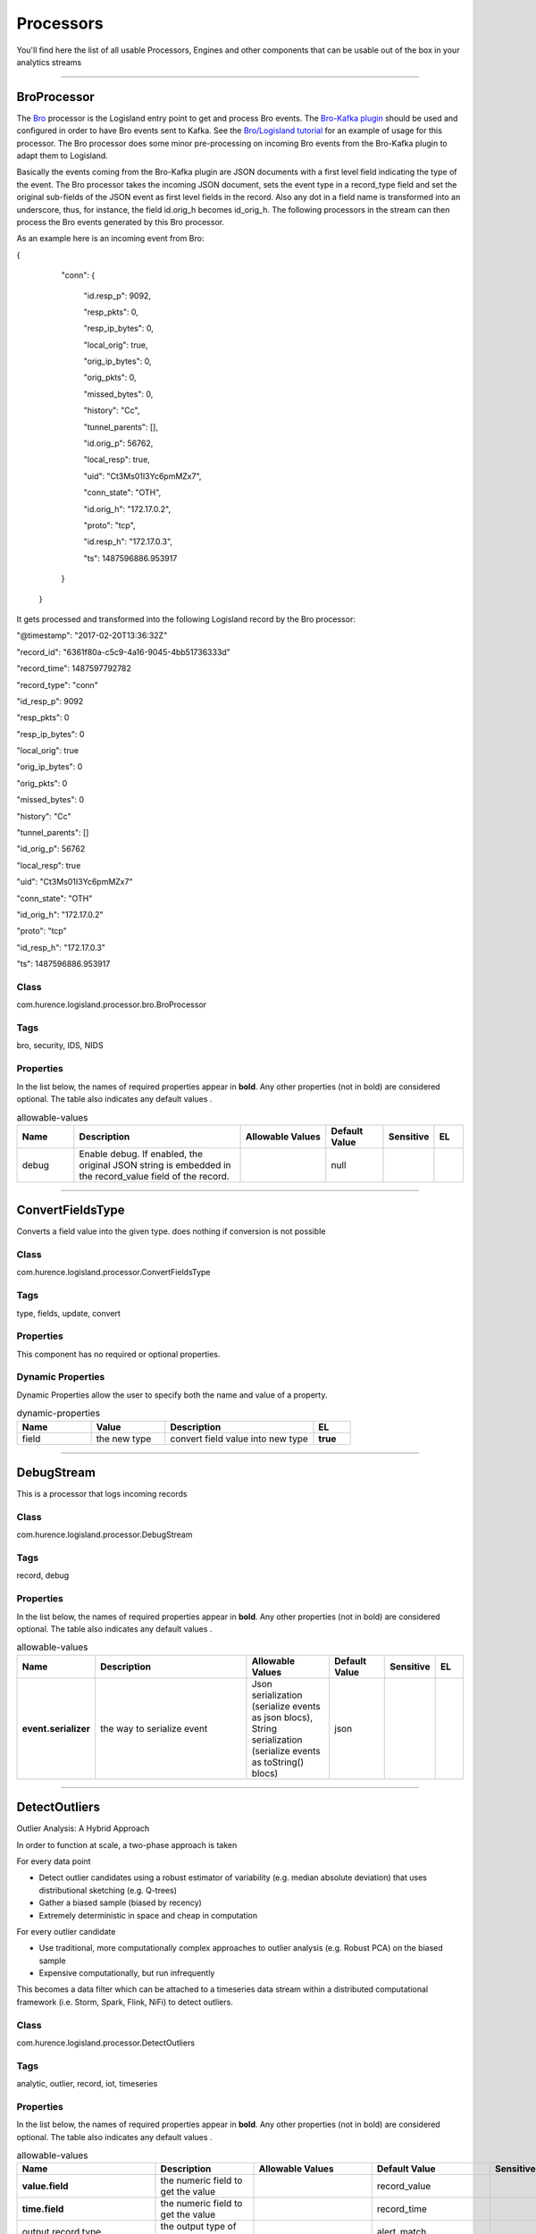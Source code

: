 Processors
==========
You'll find here the list of all usable Processors, Engines and other components that can be usable out of the box in your analytics streams


----------

.. _com.hurence.logisland.processor.bro.BroProcessor: 

BroProcessor
------------
The `Bro <https://www.bro.org>`_ processor is the Logisland entry point to get and process Bro events. The `Bro-Kafka plugin <https://github.com/bro/bro-plugins/tree/master/kafka>`_ should be used and configured in order to have Bro events sent to Kafka. See the `Bro/Logisland tutorial <http://logisland.readthedocs.io/en/latest/tutorials/indexing-bro-events.html>`_ for an example of usage for this processor. The Bro processor does some minor pre-processing on incoming Bro events from the Bro-Kafka plugin to adapt them to Logisland.

Basically the events coming from the Bro-Kafka plugin are JSON documents with a first level field indicating the type of the event. The Bro processor takes the incoming JSON document, sets the event type in a record_type field and set the original sub-fields of the JSON event as first level fields in the record. Also any dot in a field name is transformed into an underscore, thus, for instance, the field id.orig_h becomes id_orig_h. The following processors in the stream can then process the Bro events generated by this Bro processor.

As an example here is an incoming event from Bro:

{

   "conn": {

     "id.resp_p": 9092,

     "resp_pkts": 0,

     "resp_ip_bytes": 0,

     "local_orig": true,

     "orig_ip_bytes": 0,

     "orig_pkts": 0,

     "missed_bytes": 0,

     "history": "Cc",

     "tunnel_parents": [],

     "id.orig_p": 56762,

     "local_resp": true,

     "uid": "Ct3Ms01I3Yc6pmMZx7",

     "conn_state": "OTH",

     "id.orig_h": "172.17.0.2",

     "proto": "tcp",

     "id.resp_h": "172.17.0.3",

     "ts": 1487596886.953917

   }

 }

It gets processed and transformed into the following Logisland record by the Bro processor:

"@timestamp": "2017-02-20T13:36:32Z"

"record_id": "6361f80a-c5c9-4a16-9045-4bb51736333d"

"record_time": 1487597792782

"record_type": "conn"

"id_resp_p": 9092

"resp_pkts": 0

"resp_ip_bytes": 0

"local_orig": true

"orig_ip_bytes": 0

"orig_pkts": 0

"missed_bytes": 0

"history": "Cc"

"tunnel_parents": []

"id_orig_p": 56762

"local_resp": true

"uid": "Ct3Ms01I3Yc6pmMZx7"

"conn_state": "OTH"

"id_orig_h": "172.17.0.2"

"proto": "tcp"

"id_resp_h": "172.17.0.3"

"ts": 1487596886.953917

Class
_____
com.hurence.logisland.processor.bro.BroProcessor

Tags
____
bro, security, IDS, NIDS

Properties
__________
In the list below, the names of required properties appear in **bold**. Any other properties (not in bold) are considered optional. The table also indicates any default values
.

.. csv-table:: allowable-values
   :header: "Name","Description","Allowable Values","Default Value","Sensitive","EL"
   :widths: 20,60,30,20,10,10

   "debug", "Enable debug. If enabled, the original JSON string is embedded in the record_value field of the record.", "", "null", "", ""

----------

.. _com.hurence.logisland.processor.ConvertFieldsType: 

ConvertFieldsType
-----------------
Converts a field value into the given type. does nothing if conversion is not possible

Class
_____
com.hurence.logisland.processor.ConvertFieldsType

Tags
____
type, fields, update, convert

Properties
__________
This component has no required or optional properties.

Dynamic Properties
__________________
Dynamic Properties allow the user to specify both the name and value of a property.

.. csv-table:: dynamic-properties
   :header: "Name","Value","Description","EL"
   :widths: 20,20,40,10

   "field", "the new type", "convert field value into new type", **true**

----------

.. _com.hurence.logisland.processor.DebugStream: 

DebugStream
-----------
This is a processor that logs incoming records

Class
_____
com.hurence.logisland.processor.DebugStream

Tags
____
record, debug

Properties
__________
In the list below, the names of required properties appear in **bold**. Any other properties (not in bold) are considered optional. The table also indicates any default values
.

.. csv-table:: allowable-values
   :header: "Name","Description","Allowable Values","Default Value","Sensitive","EL"
   :widths: 20,60,30,20,10,10

   "**event.serializer**", "the way to serialize event", "Json serialization (serialize events as json blocs), String serialization (serialize events as toString() blocs)", "json", "", ""

----------

.. _com.hurence.logisland.processor.DetectOutliers: 

DetectOutliers
--------------
Outlier Analysis: A Hybrid Approach

In order to function at scale, a two-phase approach is taken

For every data point

- Detect outlier candidates using a robust estimator of variability (e.g. median absolute deviation) that uses distributional sketching (e.g. Q-trees)
- Gather a biased sample (biased by recency)
- Extremely deterministic in space and cheap in computation

For every outlier candidate

- Use traditional, more computationally complex approaches to outlier analysis (e.g. Robust PCA) on the biased sample
- Expensive computationally, but run infrequently

This becomes a data filter which can be attached to a timeseries data stream within a distributed computational framework (i.e. Storm, Spark, Flink, NiFi) to detect outliers.

Class
_____
com.hurence.logisland.processor.DetectOutliers

Tags
____
analytic, outlier, record, iot, timeseries

Properties
__________
In the list below, the names of required properties appear in **bold**. Any other properties (not in bold) are considered optional. The table also indicates any default values
.

.. csv-table:: allowable-values
   :header: "Name","Description","Allowable Values","Default Value","Sensitive","EL"
   :widths: 20,60,30,20,10,10

   "**value.field**", "the numeric field to get the value", "", "record_value", "", ""
   "**time.field**", "the numeric field to get the value", "", "record_time", "", ""
   "output.record.type", "the output type of the record", "", "alert_match", "", ""
   "**rotation.policy.type**", "...", "by_amount, by_time, never", "by_amount", "", ""
   "**rotation.policy.amount**", "...", "", "100", "", ""
   "**rotation.policy.unit**", "...", "milliseconds, seconds, hours, days, months, years, points", "points", "", ""
   "**chunking.policy.type**", "...", "by_amount, by_time, never", "by_amount", "", ""
   "**chunking.policy.amount**", "...", "", "100", "", ""
   "**chunking.policy.unit**", "...", "milliseconds, seconds, hours, days, months, years, points", "points", "", ""
   "sketchy.outlier.algorithm", "...", "SKETCHY_MOVING_MAD", "SKETCHY_MOVING_MAD", "", ""
   "batch.outlier.algorithm", "...", "RAD", "RAD", "", ""
   "global.statistics.min", "minimum value", "", "null", "", ""
   "global.statistics.max", "maximum value", "", "null", "", ""
   "global.statistics.mean", "mean value", "", "null", "", ""
   "global.statistics.stddev", "standard deviation value", "", "null", "", ""
   "**zscore.cutoffs.normal**", "zscoreCutoffs level for normal outlier", "", "0.000000000000001", "", ""
   "**zscore.cutoffs.moderate**", "zscoreCutoffs level for moderate outlier", "", "1.5", "", ""
   "**zscore.cutoffs.severe**", "zscoreCutoffs level for severe outlier", "", "10.0", "", ""
   "zscore.cutoffs.notEnoughData", "zscoreCutoffs level for notEnoughData outlier", "", "100", "", ""
   "smooth", "do smoothing ?", "", "false", "", ""
   "decay", "the decay", "", "0.1", "", ""
   "**min.amount.to.predict**", "minAmountToPredict", "", "100", "", ""
   "min_zscore_percentile", "minZscorePercentile", "", "50.0", "", ""
   "reservoir_size", "the size of points reservoir", "", "100", "", ""
   "rpca.force.diff", "No Description Provided.", "", "null", "", ""
   "rpca.lpenalty", "No Description Provided.", "", "null", "", ""
   "rpca.min.records", "No Description Provided.", "", "null", "", ""
   "rpca.spenalty", "No Description Provided.", "", "null", "", ""
   "rpca.threshold", "No Description Provided.", "", "null", "", ""

----------

.. _com.hurence.logisland.processor.EvaluateJsonPath: 

EvaluateJsonPath
----------------
Evaluates one or more JsonPath expressions against the content of a FlowFile. The results of those expressions are assigned to Records Fields depending on configuration of the Processor. JsonPaths are entered by adding user-defined properties; the name of the property maps to the Field Name into which the result will be placed. The value of the property must be a valid JsonPath expression. A Return Type of 'auto-detect' will make a determination based off the configured destination. If the JsonPath evaluates to a JSON array or JSON object and the Return Type is set to 'scalar' the Record will be routed to error. A Return Type of JSON can return scalar values if the provided JsonPath evaluates to the specified value. If the expression matches nothing, Fields will be created with empty strings as the value 

Class
_____
com.hurence.logisland.processor.EvaluateJsonPath

Tags
____
JSON, evaluate, JsonPath

Properties
__________
This component has no required or optional properties.

Dynamic Properties
__________________
Dynamic Properties allow the user to specify both the name and value of a property.

.. csv-table:: dynamic-properties
   :header: "Name","Value","Description","EL"
   :widths: 20,20,40,10

   "A Record field", "A JsonPath expression", "will be set to any JSON objects that match the JsonPath. ", ""

----------

.. _com.hurence.logisland.processor.GenerateRandomRecord: 

GenerateRandomRecord
--------------------
This is a processor that make random records given an Avro schema

Class
_____
com.hurence.logisland.processor.GenerateRandomRecord

Tags
____
record, avro, generator

Properties
__________
In the list below, the names of required properties appear in **bold**. Any other properties (not in bold) are considered optional. The table also indicates any default values
.

.. csv-table:: allowable-values
   :header: "Name","Description","Allowable Values","Default Value","Sensitive","EL"
   :widths: 20,60,30,20,10,10

   "**avro.output.schema**", "the avro schema definition for the output serialization", "", "null", "", ""
   "**min.events.count**", "the minimum number of generated events each run", "", "10", "", ""
   "**max.events.count**", "the maximum number of generated events each run", "", "200", "", ""

----------

.. _com.hurence.logisland.processor.MatchQuery: 

MatchQuery
----------
Query matching based on `Luwak <http://www.confluent.io/blog/real-time-full-text-search-with-luwak-and-samza/>`_

you can use this processor to handle custom events defined by lucene queries
a new record is added to output each time a registered query is matched

A query is expressed as a lucene query against a field like for example: 

.. code::

	message:'bad exception'
	error_count:[10 TO *]
	bytes_out:5000
	user_name:tom*

Please read the `Lucene syntax guide <https://lucene.apache.org/core/5_5_0/queryparser/org/apache/lucene/queryparser/classic/package-summary.html#package_description>`_ for supported operations

.. warning::

	don't forget to set numeric fields property to handle correctly numeric ranges queries

Class
_____
com.hurence.logisland.processor.MatchQuery

Tags
____
analytic, percolator, record, record, query, lucene

Properties
__________
In the list below, the names of required properties appear in **bold**. Any other properties (not in bold) are considered optional. The table also indicates any default values
.

.. csv-table:: allowable-values
   :header: "Name","Description","Allowable Values","Default Value","Sensitive","EL"
   :widths: 20,60,30,20,10,10

   "numeric.fields", "a comma separated string of numeric field to be matched", "", "null", "", ""
   "output.record.type", "the output type of the record", "", "alert_match", "", ""
   "include.input.records", "if set to true all the input records are copied to output", "", "true", "", ""

Dynamic Properties
__________________
Dynamic Properties allow the user to specify both the name and value of a property.

.. csv-table:: dynamic-properties
   :header: "Name","Value","Description","EL"
   :widths: 20,20,40,10

   "query", "some Lucene query", "generate a new record when this query is matched", **true**

----------

.. _com.hurence.logisland.processor.ModifyId: 

ModifyId
--------
modify id of records or generate it following defined rules

Class
_____
com.hurence.logisland.processor.ModifyId

Tags
____
record, id, idempotent, generate, modify

Properties
__________
In the list below, the names of required properties appear in **bold**. Any other properties (not in bold) are considered optional. The table also indicates any default values
.

.. csv-table:: allowable-values
   :header: "Name","Description","Allowable Values","Default Value","Sensitive","EL"
   :widths: 20,60,30,20,10,10

   "**id.generation.strategy**", "the strategy to generate new Id", "generate a random uid (generate a randomUid using java library), generate a hash from fields (generate a hash from fields), generate a string from java pattern and fields (generate a string from java pattern and fields), generate a concatenation of type, time and a hash from fields (generate a concatenation of type, time and a hash from fields (as for generate_hash strategy))", "randomUuid", "", ""
   "**fields.to.hash**", "the comma separated list of field names (e.g. : 'policyid,date_raw'", "", "record_raw_value", "", ""
   "**hash.charset**", "the charset to use to hash id string (e.g. 'UTF-8')", "", "UTF-8", "", ""
   "**hash.algorithm**", "the algorithme to use to hash id string (e.g. 'SHA-256'", "SHA-384, SHA-224, SHA-256, MD2, SHA, SHA-512, MD5", "SHA-256", "", ""
   "java.formatter.string", "the format to use to build id string (e.g. '%4$2s %3$2s %2$2s %1$2s' (see java Formatter)", "", "null", "", ""
   "**language.tag**", "the language to use to format numbers in string", "aa, ab, ae, af, ak, am, an, ar, as, av, ay, az, ba, be, bg, bh, bi, bm, bn, bo, br, bs, ca, ce, ch, co, cr, cs, cu, cv, cy, da, de, dv, dz, ee, el, en, eo, es, et, eu, fa, ff, fi, fj, fo, fr, fy, ga, gd, gl, gn, gu, gv, ha, he, hi, ho, hr, ht, hu, hy, hz, ia, id, ie, ig, ii, ik, in, io, is, it, iu, iw, ja, ji, jv, ka, kg, ki, kj, kk, kl, km, kn, ko, kr, ks, ku, kv, kw, ky, la, lb, lg, li, ln, lo, lt, lu, lv, mg, mh, mi, mk, ml, mn, mo, mr, ms, mt, my, na, nb, nd, ne, ng, nl, nn, no, nr, nv, ny, oc, oj, om, or, os, pa, pi, pl, ps, pt, qu, rm, rn, ro, ru, rw, sa, sc, sd, se, sg, si, sk, sl, sm, sn, so, sq, sr, ss, st, su, sv, sw, ta, te, tg, th, ti, tk, tl, tn, to, tr, ts, tt, tw, ty, ug, uk, ur, uz, ve, vi, vo, wa, wo, xh, yi, yo, za, zh, zu", "en", "", ""

----------

.. _com.hurence.logisland.processor.bro.NetflowProcessor: 

NetflowProcessor
----------------
The `Netflow V5 <http://www.cisco.com/c/en/us/td/docs/ios/solutions_docs/netflow/nfwhite.html>`_ processor is the Logisland entry point to  process Netflow (V5) events. NetFlow is a feature introduced on Cisco routers that provides the ability to collect IP network traffic.We can distinguish 2 components:

	-Flow exporter: aggregates packets into flows and exports flow records (binary format) towards one or more flow collectors

	-Flow collector: responsible for reception, storage and pre-processing of flow data received from a flow exporter
The collected data are then available for analysis purpose (intrusion detection, traffic analysis...)
Netflow are sent to kafka in order to be processed by logisland.
In the tutorial we will simulate Netflow traffic using `nfgen <https://github.com/pazdera/NetFlow-Exporter-Simulator>`_. this traffic will be sent to port 2055. The we rely on nifi to listen of that port for   incoming netflow (V5) traffic and send them to a kafka topic. The Netflow processor could thus treat these events and generate corresponding logisland records. The following processors in the stream can then process the Netflow records generated by this processor.

Class
_____
com.hurence.logisland.processor.bro.NetflowProcessor

Tags
____
netflow, security

Properties
__________
In the list below, the names of required properties appear in **bold**. Any other properties (not in bold) are considered optional. The table also indicates any default values
.

.. csv-table:: allowable-values
   :header: "Name","Description","Allowable Values","Default Value","Sensitive","EL"
   :widths: 20,60,30,20,10,10

   "debug", "Enable debug. If enabled, the original JSON string is embedded in the record_value field of the record.", "", "null", "", ""
   "output.record.type", "the output type of the record", "", "netflowevent", "", ""
   "enrich.record", "Enrich data. If enabledthe netflow record is enriched with inferred data", "", "false", "", ""

----------

.. _com.hurence.logisland.processor.NormalizeFields: 

NormalizeFields
---------------
Changes the name of a field according to a provided name mapping
...

Class
_____
com.hurence.logisland.processor.NormalizeFields

Tags
____
record, fields, normalizer

Properties
__________
In the list below, the names of required properties appear in **bold**. Any other properties (not in bold) are considered optional. The table also indicates any default values
.

.. csv-table:: allowable-values
   :header: "Name","Description","Allowable Values","Default Value","Sensitive","EL"
   :widths: 20,60,30,20,10,10

   "**conflict.resolution.policy**", "waht to do when a field with the same name already exists ?", "nothing to do (leave record as it was), overwrite existing field (if field already exist), keep only old field and delete the other (keep only old field and delete the other), keep old field and new one (creates an alias for the new field)", "do_nothing", "", ""

Dynamic Properties
__________________
Dynamic Properties allow the user to specify both the name and value of a property.

.. csv-table:: dynamic-properties
   :header: "Name","Value","Description","EL"
   :widths: 20,20,40,10

   "alternative mapping", "a comma separated list of possible field name", "when a field has a name contained in the list it will be renamed with this property field name", **true**

----------

.. _com.hurence.logisland.processor.ParseProperties: 

ParseProperties
---------------
Parse a field made of key=value fields separated by spaces
a string like "a=1 b=2 c=3" will add a,b & c fields, respectively with values 1,2 & 3 to the current Record

Class
_____
com.hurence.logisland.processor.ParseProperties

Tags
____
record, properties, parser

Properties
__________
In the list below, the names of required properties appear in **bold**. Any other properties (not in bold) are considered optional. The table also indicates any default values
.

.. csv-table:: allowable-values
   :header: "Name","Description","Allowable Values","Default Value","Sensitive","EL"
   :widths: 20,60,30,20,10,10

   "**properties.field**", "the field containing the properties to split and treat", "", "null", "", ""

----------

.. _com.hurence.logisland.processor.useragent.ParseUserAgent: 

ParseUserAgent
--------------
The user-agent processor allows to decompose User-Agent value from an HTTP header into several attributes of interest. There is no standard format for User-Agent strings, hence it is not easily possible to use regexp to handle them. This processor rely on the `YAUAA library <https://github.com/nielsbasjes/yauaa>`_ to do the heavy work.

Class
_____
com.hurence.logisland.processor.useragent.ParseUserAgent

Tags
____
User-Agent, clickstream, DMP

Properties
__________
In the list below, the names of required properties appear in **bold**. Any other properties (not in bold) are considered optional. The table also indicates any default values
.

.. csv-table:: allowable-values
   :header: "Name","Description","Allowable Values","Default Value","Sensitive","EL"
   :widths: 20,60,30,20,10,10

   "debug", "Enable debug.", "", "false", "", ""
   "cache.enabled", "Enable caching. Caching to avoid to redo the same computation for many identical User-Agent strings.", "", "true", "", ""
   "cache.size", "Set the size of the cache.", "", "1000", "", ""
   "**useragent.field**", "Must contain the name of the field that contains the User-Agent value in the incoming record.", "", "null", "", ""
   "useragent.keep", "Defines if the field that contained the User-Agent must be kept or not in the resulting records.", "", "true", "", ""
   "confidence.enabled", "Enable confidence reporting. Each field will report a confidence attribute with a value comprised between 0 and 10000.", "", "false", "", ""
   "ambiguity.enabled", "Enable ambiguity reporting. Reports a count of ambiguities.", "", "false", "", ""
   "fields", "Defines the fields to be returned.", "", "DeviceClass, DeviceName, DeviceBrand, DeviceCpu, DeviceFirmwareVersion, DeviceVersion, OperatingSystemClass, OperatingSystemName, OperatingSystemVersion, OperatingSystemNameVersion, OperatingSystemVersionBuild, LayoutEngineClass, LayoutEngineName, LayoutEngineVersion, LayoutEngineVersionMajor, LayoutEngineNameVersion, LayoutEngineNameVersionMajor, LayoutEngineBuild, AgentClass, AgentName, AgentVersion, AgentVersionMajor, AgentNameVersion, AgentNameVersionMajor, AgentBuild, AgentLanguage, AgentLanguageCode, AgentInformationEmail, AgentInformationUrl, AgentSecurity, AgentUuid, FacebookCarrier, FacebookDeviceClass, FacebookDeviceName, FacebookDeviceVersion, FacebookFBOP, FacebookFBSS, FacebookOperatingSystemName, FacebookOperatingSystemVersion, Anonymized, HackerAttackVector, HackerToolkit, KoboAffiliate, KoboPlatformId, IECompatibilityVersion, IECompatibilityVersionMajor, IECompatibilityNameVersion, IECompatibilityNameVersionMajor, __SyntaxError__, Carrier, GSAInstallationID, WebviewAppName, WebviewAppNameVersionMajor, WebviewAppVersion, WebviewAppVersionMajor", "", ""

----------

.. _com.hurence.logisland.processor.elasticsearch.PutElasticsearch: 

PutElasticsearch
----------------
This is a processor that puts records to ES

Class
_____
com.hurence.logisland.processor.elasticsearch.PutElasticsearch

Tags
____
record, elasticsearch, sink, record

Properties
__________
In the list below, the names of required properties appear in **bold**. Any other properties (not in bold) are considered optional. The table also indicates any default values
, whether a property supports the  `Expression Language <expression-language.html>`_ , and whether a property is considered "sensitive", meaning that its value will be encrypted. Before entering a value in a sensitive property, ensure that the **logisland.properties** file has an entry for the property **logisland.sensitive.props.key**.

.. csv-table:: allowable-values
   :header: "Name","Description","Allowable Values","Default Value","Sensitive","EL"
   :widths: 20,60,30,20,10,10

   "**cluster.name**", "Name of the ES cluster (for example, elasticsearch_brew). Defaults to 'elasticsearch'", "", "elasticsearch", "", ""
   "**hosts**", "ElasticSearch Hosts, which should be comma separated and colon for hostname/port host1:port,host2:port,....  For example testcluster:9300.", "", "null", "", ""
   "ssl.context.service", "The SSL Context Service used to provide client certificate information for TLS/SSL connections. This service only applies if the Shield plugin is available.", "", "null", "", ""
   "shield.location", "Specifies the path to the JAR for the Elasticsearch Shield plugin. If the Elasticsearch cluster has been secured with the Shield plugin, then the Shield plugin JAR must also be available to this processor. Note: Do NOT place the Shield JAR into NiFi's lib/ directory, doing so will prevent the Shield plugin from being loaded.", "", "null", "", ""
   "username", "Username to access the Elasticsearch cluster", "", "null", "", ""
   "password", "Password to access the Elasticsearch cluster", "", "null", "**true**", ""
   "**ping.timeout**", "The ping timeout used to determine when a node is unreachable. For example, 5s (5 seconds). If non-local recommended is 30s", "", "5s", "", ""
   "**sampler.interval**", "How often to sample / ping the nodes listed and connected. For example, 5s (5 seconds). If non-local recommended is 30s.", "", "5s", "", ""
   "**default.index**", "The name of the index to insert into", "", "null", "", "**true**"
   "**default.type**", "The type of this document (used by Elasticsearch for indexing and searching)", "", "null", "", "**true**"
   "**charset**", "Specifies the character set of the document data.", "", "UTF-8", "", ""
   "batch.size", "The preferred number of Records to setField to the database in a single transaction", "", "1000", "", ""
   "bulk.size", "bulk size in MB", "", "5", "", ""
   "concurrent.requests", "setConcurrentRequests", "", "2", "", ""
   "**num.retry**", "number of time we should try to inject a bulk into es", "", "3", "", ""
   "**throttling.delay**", "number of time we should wait between each retry (in milliseconds)", "", "500", "", ""
   "**backoff.policy**", "strategy for retrying to execute requests in bulkRequest", "No retry policy (when a request fail there won't be any retry.), wait a fixed amount of time between retries (wait a fixed amount of time between retries, using user put retry number and throttling delay), custom exponential policy (time waited between retries grow exponentially, using user put retry number and throttling delay), es default exponential policy (time waited between retries grow exponentially, using es default parameters)", "defaultExponentialBackoff", "", ""
   "flush.interval", "flush interval in sec", "", "5", "", ""
   "**timebased.index**", "do we add a date suffix", "No date (no date added to default index), Today's date (today's date added to default index), yesterday's date (yesterday's date added to default index)", "no", "", ""
   "es.index.field", "the name of the event field containing es index type => will override index value if set", "", "null", "", ""
   "es.type.field", "the name of the event field containing es doc type => will override type value if set", "", "null", "", ""

----------

.. _com.hurence.logisland.processor.scripting.python.PythonProcessor: 

PythonProcessor
---------------
 !!!! WARNING !!!!

The python processor is currently an experimental feature : it is delivered as is, with the current set of features and is subject to modifications in API or anything else in further logisland releases without warnings. There is no tutorial yet. If you want to play with this processor, use the python-processing.yml example and send the apache logs of the index apache logs tutorial. The debug stream processor at the end of the stream should output events in stderr file of the executors from the spark console.

This processor allows to implement and run a processor written in python. This can be done in 2 ways. Either directly defining the process method code in the **script.code.process** configuration property or poiting to an external python module script file in the **script.path** configuration property. Directly defining methods is called the inline mode whereas using a script file is called the file mode. Both ways are mutually exclusive. Whether using the inline of file mode, your python code may depend on some python dependencies. If the set of python dependencies already delivered with the Logisland framework is not sufficient, you can use the **dependencies.path** configuration property to give their location. Currently only the nltk python library is delivered with Logisland.

Class
_____
com.hurence.logisland.processor.scripting.python.PythonProcessor

Tags
____
scripting, python

Properties
__________
In the list below, the names of required properties appear in **bold**. Any other properties (not in bold) are considered optional. The table also indicates any default values
.

.. csv-table:: allowable-values
   :header: "Name","Description","Allowable Values","Default Value","Sensitive","EL"
   :widths: 20,60,30,20,10,10

   "script.code.imports", "For inline mode only. This is the pyhton code that should hold the import statements if required.", "", "null", "", ""
   "script.code.init", "The python code to be called when the processor is initialized. This is the python equivalent of the init method code for a java processor. This is not mandatory but can only be used if **script.code.process** is defined (inline mode).", "", "null", "", ""
   "script.code.process", "The python code to be called to process the records. This is the pyhton equivalent of the process method code for a java processor. For inline mode, this is the only minimum required configuration property. Using this property, you may also optionally define the **script.code.init** and **script.code.imports** properties.", "", "null", "", ""
   "script.path", "The path to the user's python processor script. Use this property for file mode. Your python code must be in a python file with the following constraints: let's say your pyhton script is named MyProcessor.py. Then MyProcessor.py is a module file that must contain a class named MyProcessor which must inherits from the Logisland delivered class named AbstractProcessor. You can then define your code in the process method and in the other traditional methods (init...) as you would do in java in a class inheriting from the AbstractProcessor java class.", "", "null", "", ""
   "dependencies.path", "The path to the additional dependencies for the user's python code, whether using inline or file mode. This is optional as your code may not have additional dependencies. If you defined **script.path** (so using file mode) and if **dependencies.path** is not defined, Logisland will scan a potential directory named **dependencies** in the same directory where the script file resides and if it exists, any python code located there will be loaded as dependency as needed.", "", "null", "", ""
   "logisland.dependencies.path", "The path to the directory containing the python dependencies shipped with logisland. You should not have to tune this parameter.", "", "null", "", ""

----------

.. _com.hurence.logisland.processor.RemoveFields: 

RemoveFields
------------
Removes a list of fields defined by a comma separated list of field names

Class
_____
com.hurence.logisland.processor.RemoveFields

Tags
____
record, fields, remove, delete

Properties
__________
In the list below, the names of required properties appear in **bold**. Any other properties (not in bold) are considered optional. The table also indicates any default values
.

.. csv-table:: allowable-values
   :header: "Name","Description","Allowable Values","Default Value","Sensitive","EL"
   :widths: 20,60,30,20,10,10

   "**fields.to.remove**", "the comma separated list of field names (e.g. 'policyid,date_raw'", "", "null", "", ""

----------

.. _com.hurence.logisland.processor.SampleRecords: 

SampleRecords
-------------
Query matching based on `Luwak <http://www.confluent.io/blog/real-time-full-text-search-with-luwak-and-samza/>`_

you can use this processor to handle custom events defined by lucene queries
a new record is added to output each time a registered query is matched

A query is expressed as a lucene query against a field like for example: 

.. code::

   message:'bad exception'
   error_count:[10 TO *]
   bytes_out:5000
   user_name:tom*

Please read the `Lucene syntax guide <https://lucene.apache.org/core/5_5_0/queryparser/org/apache/lucene/queryparser/classic/package-summary.html#package_description>`_ for supported operations

.. warning::
   don't forget to set numeric fields property to handle correctly numeric ranges queries

Class
_____
com.hurence.logisland.processor.SampleRecords

Tags
____
analytic, sampler, record, iot, timeseries

Properties
__________
In the list below, the names of required properties appear in **bold**. Any other properties (not in bold) are considered optional. The table also indicates any default values
.

.. csv-table:: allowable-values
   :header: "Name","Description","Allowable Values","Default Value","Sensitive","EL"
   :widths: 20,60,30,20,10,10

   "record.value.field", "the name of the numeric field to sample", "", "record_value", "", ""
   "record.time.field", "the name of the time field to sample", "", "record_time", "", ""
   "**sampling.algorithm**", "the implementation of the algorithm", "none, lttb, average, first_item, min_max, mode_median", "null", "", ""
   "**sampling.parameter**", "the parmater of the algorithm", "", "null", "", ""

----------

.. _com.hurence.logisland.processor.SendMail: 

SendMail
--------
The SendMail processor is aimed at sending an email (like for instance an alert email) from an incoming record. There are three ways an incoming record can generate an email according to the special fields it must embed. Here is a list of the record fields that generate a mail and how they work:

- **mail_text**: this is the simplest way for generating a mail. If present, this field means to use its content (value) as the payload of the mail to send. The mail is sent in text format if there is only this special field in the record. Otherwise, used with either mail_html or mail_use_template, the content of mail_text is the aletrnative text to the HTML mail that is generated.

- **mail_html**: this field specifies that the mail should be sent as HTML and the value of the field is mail payload. If mail_text is also present, its value is used as the alternative text for the mail. mail_html cannot be used with mail_use_template: only one of those two fields should be present in the record.

- **mail_use_template**: If present, this field specifies that the mail should be sent as HTML and the HTML content is to be generated from the template in the processor configuration key **html.template**. The template can contain parameters which must also be present in the record as fields. See documentation of html.template for further explanations. mail_use_template cannot be used with mail_html: only one of those two fields should be present in the record.

 If **allow_overwrite** configuration key is true, any mail.* (dot format) configuration key may be overwritten with a matching field in the record of the form mail_* (underscore format). For instance if allow_overwrite is true and mail.to is set to config_address@domain.com, a record generating a mail with a mail_to field set to record_address@domain.com will send a mail to record_address@domain.com.

 Apart from error records (when he is unable to process the incoming record or to send the mail), this processor is not expected to produce any output records.

Class
_____
com.hurence.logisland.processor.SendMail

Tags
____
smtp, email, e-mail, mail, mailer, sendmail, message, alert, html

Properties
__________
In the list below, the names of required properties appear in **bold**. Any other properties (not in bold) are considered optional. The table also indicates any default values
.

.. csv-table:: allowable-values
   :header: "Name","Description","Allowable Values","Default Value","Sensitive","EL"
   :widths: 20,60,30,20,10,10

   "debug", "Enable debug. If enabled, debug information are written to stdout.", "", "false", "", ""
   "**smtp.server**", "FQDN, hostname or IP address of the SMTP server to use.", "", "null", "", ""
   "smtp.port", "TCP port number of the SMTP server to use.", "", "25", "", ""
   "smtp.security.username", "SMTP username.", "", "null", "", ""
   "smtp.security.password", "SMTP password.", "", "null", "", ""
   "smtp.security.ssl", "Use SSL under SMTP or not (SMTPS). Default is false.", "", "false", "", ""
   "**mail.from.address**", "Valid mail sender email address.", "", "null", "", ""
   "mail.from.name", "Mail sender name.", "", "null", "", ""
   "**mail.bounce.address**", "Valid bounce email address (where error mail is sent if the mail is refused by the recipient server).", "", "null", "", ""
   "mail.replyto.address", "Reply to email address.", "", "null", "", ""
   "mail.subject", "Mail subject.", "", "[LOGISLAND] Automatic email", "", ""
   "mail.to", "Comma separated list of email recipients. If not set, the record must have a mail_to field and allow_overwrite configuration key should be true.", "", "null", "", ""
   "allow_overwrite", "If true, allows to overwrite processor configuration with special record fields (mail_to, mail_from_address, mail_from_name, mail_bounce_address, mail_replyto_address, mail_subject). If false, special record fields are ignored and only processor configuration keys are used.", "", "true", "", ""
   "html.template", "HTML template to use. It is used when the incoming record contains a mail_use_template field. The template may contain some parameters. The parameter format in the template is of the form ${xxx}. For instance ${param_user} in the template means that a field named param_user must be present in the record and its value will replace the ${param_user} string in the HTML template when the mail will be sent. If some parameters are declared in the template, everyone of them must be present in the record as fields, otherwise the record will generate an error record. If an incoming record contains a mail_use_template field, a template must be present in the configuration and the HTML mail format will be used. If the record also contains a mail_text field, its content will be used as an alternative text message to be used in the mail reader program of the recipient if it does not supports HTML.", "", "null", "", ""

----------

.. _com.hurence.logisland.processor.SplitText: 

SplitText
---------
This is a processor that is used to split a String into fields according to a given Record mapping

Class
_____
com.hurence.logisland.processor.SplitText

Tags
____
parser, regex, log, record

Properties
__________
In the list below, the names of required properties appear in **bold**. Any other properties (not in bold) are considered optional. The table also indicates any default values
.

.. csv-table:: allowable-values
   :header: "Name","Description","Allowable Values","Default Value","Sensitive","EL"
   :widths: 20,60,30,20,10,10

   "**value.regex**", "the regex to match for the message value", "", "null", "", ""
   "**value.fields**", "a comma separated list of fields corresponding to matching groups for the message value", "", "null", "", ""
   "key.regex", "the regex to match for the message key", "", ".*", "", ""
   "key.fields", "a comma separated list of fields corresponding to matching groups for the message key", "", "record_raw_key", "", ""
   "record.type", "default type of record", "", "record", "", ""
   "keep.raw.content", "do we add the initial raw content ?", "", "true", "", ""
   "timezone.record.time", "what is the time zone of the string formatted date for 'record_time' field.", "", "UTC", "", ""

Dynamic Properties
__________________
Dynamic Properties allow the user to specify both the name and value of a property.

.. csv-table:: dynamic-properties
   :header: "Name","Value","Description","EL"
   :widths: 20,20,40,10

   "alternative regex & mapping", "another regex that could match", "this regex will be tried if the main one has not matched. It must be in the form alt.value.regex.1 and alt.value.fields.1", **true**

See Also:
_________
`com.hurence.logisland.processor.SplitTextMultiline`_ 

----------

.. _com.hurence.logisland.processor.SplitTextMultiline: 

SplitTextMultiline
------------------
No description provided.

Class
_____
com.hurence.logisland.processor.SplitTextMultiline

Tags
____
None.

Properties
__________
In the list below, the names of required properties appear in **bold**. Any other properties (not in bold) are considered optional. The table also indicates any default values
.

.. csv-table:: allowable-values
   :header: "Name","Description","Allowable Values","Default Value","Sensitive","EL"
   :widths: 20,60,30,20,10,10

   "**regex**", "the regex to match", "", "null", "", ""
   "**fields**", "a comma separated list of fields corresponding to matching groups", "", "null", "", ""
   "**event.type**", "the type of event", "", "null", "", ""

----------

.. _com.hurence.logisland.processor.SplitTextWithProperties: 

SplitTextWithProperties
-----------------------
This is a processor that is used to split a String into fields according to a given Record mapping

Class
_____
com.hurence.logisland.processor.SplitTextWithProperties

Tags
____
parser, regex, log, record

Properties
__________
In the list below, the names of required properties appear in **bold**. Any other properties (not in bold) are considered optional. The table also indicates any default values
.

.. csv-table:: allowable-values
   :header: "Name","Description","Allowable Values","Default Value","Sensitive","EL"
   :widths: 20,60,30,20,10,10

   "**value.regex**", "the regex to match for the message value", "", "null", "", ""
   "**value.fields**", "a comma separated list of fields corresponding to matching groups for the message value", "", "null", "", ""
   "key.regex", "the regex to match for the message key", "", ".*", "", ""
   "key.fields", "a comma separated list of fields corresponding to matching groups for the message key", "", "record_raw_key", "", ""
   "record.type", "default type of record", "", "record", "", ""
   "keep.raw.content", "do we add the initial raw content ?", "", "true", "", ""
   "**properties.field**", "the field containing the properties to split and treat", "", "properties", "", ""

Dynamic Properties
__________________
Dynamic Properties allow the user to specify both the name and value of a property.

.. csv-table:: dynamic-properties
   :header: "Name","Value","Description","EL"
   :widths: 20,20,40,10

   "alternative regex & mapping", "another regex that could match", "this regex will be tried if the main one has not matched. It must be in the form alt.value.regex.1 and alt.value.fields.1", **true**

See Also:
_________
`com.hurence.logisland.processor.SplitTextMultiline`_ 
